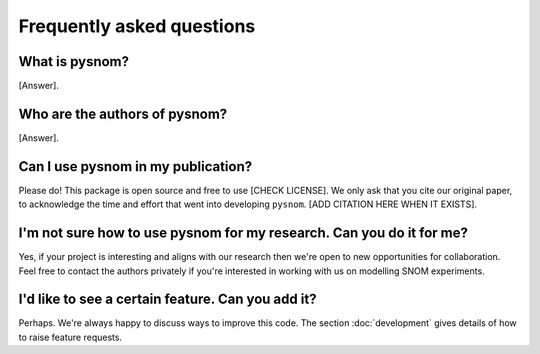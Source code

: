 Frequently asked questions
==========================

What is pysnom?
---------------

[Answer].

Who are the authors of pysnom?
------------------------------

[Answer].

Can I use pysnom in my publication?
-----------------------------------

Please do!
This package is open source and free to use [CHECK LICENSE].
We only ask that you cite our original paper, to acknowledge the time and
effort that went into developing ``pysnom``.
[ADD CITATION HERE WHEN IT EXISTS].

I'm not sure how to use pysnom for my research. Can you do it for me?
---------------------------------------------------------------------
Yes, if your project is interesting and aligns with our research then we're
open to new opportunities for collaboration.
Feel free to contact the authors privately if you're interested in working
with us on modelling SNOM experiments.

I'd like to see a certain feature. Can you add it?
--------------------------------------------------
Perhaps.
We're always happy to discuss ways to improve this code.
The section :doc:`development` gives details of how to raise feature
requests.